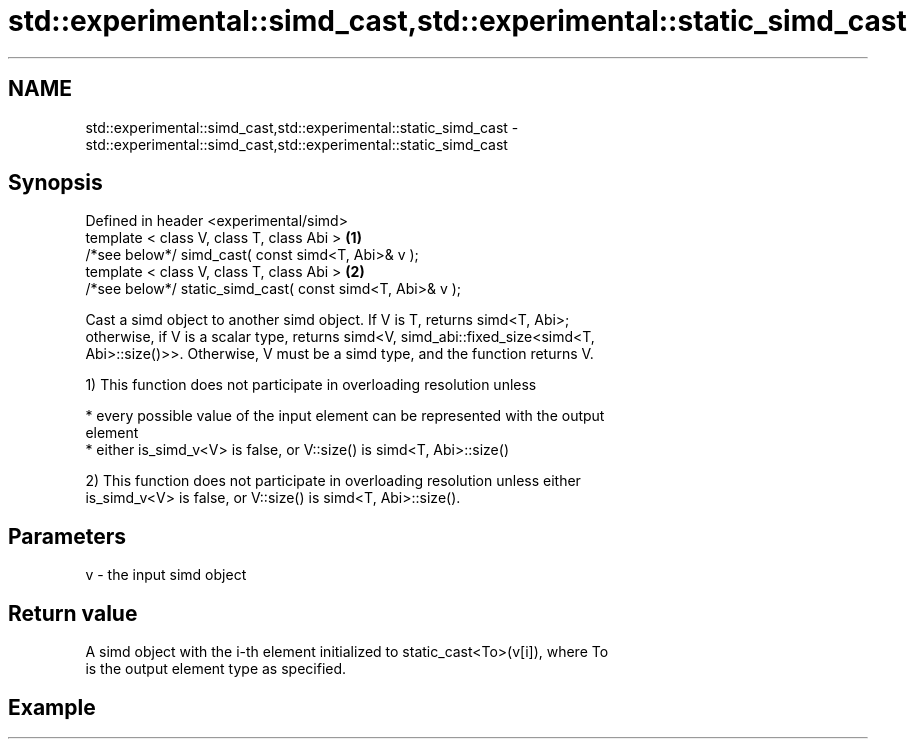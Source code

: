 .TH std::experimental::simd_cast,std::experimental::static_simd_cast 3 "2020.11.17" "http://cppreference.com" "C++ Standard Libary"
.SH NAME
std::experimental::simd_cast,std::experimental::static_simd_cast \- std::experimental::simd_cast,std::experimental::static_simd_cast

.SH Synopsis
   Defined in header <experimental/simd>
   template < class V, class T, class Abi >                 \fB(1)\fP
   /*see below*/ simd_cast( const simd<T, Abi>& v );
   template < class V, class T, class Abi >                 \fB(2)\fP
   /*see below*/ static_simd_cast( const simd<T, Abi>& v );

   Cast a simd object to another simd object. If V is T, returns simd<T, Abi>;
   otherwise, if V is a scalar type, returns simd<V, simd_abi::fixed_size<simd<T,
   Abi>::size()>>. Otherwise, V must be a simd type, and the function returns V.

   1) This function does not participate in overloading resolution unless

     * every possible value of the input element can be represented with the output
       element
     * either is_simd_v<V> is false, or V::size() is simd<T, Abi>::size()

   2) This function does not participate in overloading resolution unless either
   is_simd_v<V> is false, or V::size() is simd<T, Abi>::size().

.SH Parameters

   v - the input simd object

.SH Return value

   A simd object with the i-th element initialized to static_cast<To>(v[i]), where To
   is the output element type as specified.

.SH Example
